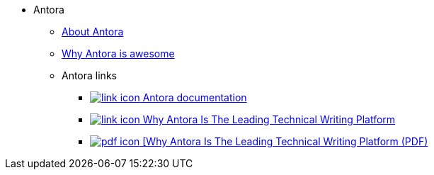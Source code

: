 * Antora
** xref:about-antora.adoc[About Antora]
** xref:why-antora-is-awesome.adoc[Why Antora is awesome]
** Antora links
*** https://docs.antora.org/[image:link-icon.png[] Antora documentation^]
*** https://matthewsetter.com/why-antora-is-the-leading-technical-writing-platform/[image:link-icon.png[] Why Antora Is The Leading Technical Writing Platform^]
// link to PDF without an icon
// *** link:{attachmentsdir}/why-antora.pdf[Why Antora Is The Leading Technical Writing Platform^]
// link to PDF with an icon
*** link:{attachmentsdir}/why-antora.pdf[image:pdf-icon.png[] [Why Antora Is The Leading Technical Writing Platform (PDF)^]
